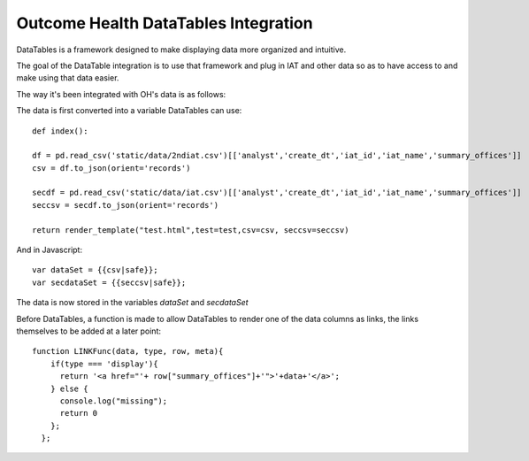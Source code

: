 Outcome Health DataTables Integration
=====================================

DataTables is a framework designed to make displaying data more organized and intuitive. 

The goal of the DataTable integration is to use that framework and plug in IAT and other data so as to have access to and make using that data easier.

The way it's been integrated with OH's data is as follows:

The data is first converted into a variable DataTables can use:

::

	def index():

	df = pd.read_csv('static/data/2ndiat.csv')[['analyst','create_dt','iat_id','iat_name','summary_offices']]
	csv = df.to_json(orient='records')

	secdf = pd.read_csv('static/data/iat.csv')[['analyst','create_dt','iat_id','iat_name','summary_offices']]
	seccsv = secdf.to_json(orient='records')

	return render_template("test.html",test=test,csv=csv, seccsv=seccsv)

And in Javascript:

::

	   	var dataSet = {{csv|safe}};
		var secdataSet = {{seccsv|safe}};

The data is now stored in the variables *dataSet* and *secdataSet*

Before DataTables, a function is made to allow DataTables to render one of the data columns as links, the links themselves to be added at a later point: 

::

		function LINKFunc(data, type, row, meta){
                    if(type === 'display'){
                      return '<a href="'+ row["summary_offices"]+'">'+data+'</a>';
                    } else {
                      console.log("missing");
                      return 0
                    };
                  }; 



	
